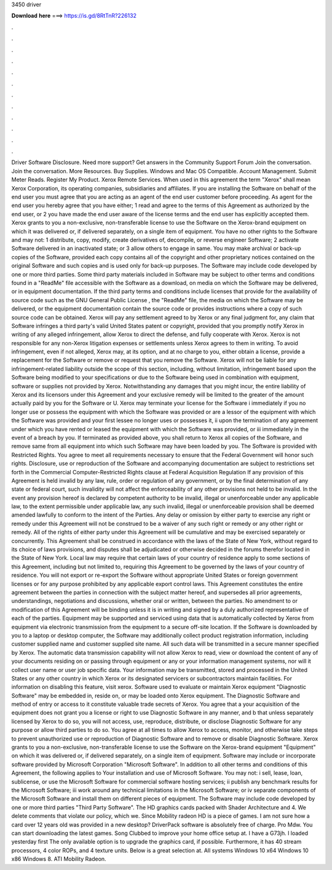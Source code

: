 3450 driver

𝐃𝐨𝐰𝐧𝐥𝐨𝐚𝐝 𝐡𝐞𝐫𝐞 ===> https://is.gd/8RtTnR?226132

.

.

.

.

.

.

.

.

.

.

.

.

Driver Software Disclosure. Need more support? Get answers in the Community Support Forum Join the conversation. Join the conversation. More Resources. Buy Supplies. Windows and Mac OS Compatible. Account Management. Submit Meter Reads. Register My Product. Xerox Remote Services. When used in this agreement the term "Xerox" shall mean Xerox Corporation, its operating companies, subsidiaries and affiliates. If you are installing the Software on behalf of the end user you must agree that you are acting as an agent of the end user customer before proceeding.
As agent for the end user you hereby agree that you have either; 1 read and agree to the terms of this Agreement as authorized by the end user, or 2 you have made the end user aware of the license terms and the end user has explicitly accepted them.
Xerox grants to you a non-exclusive, non-transferable license to use the Software on the Xerox-brand equipment on which it was delivered or, if delivered separately, on a single item of equipment.
You have no other rights to the Software and may not: 1 distribute, copy, modify, create derivatives of, decompile, or reverse engineer Software; 2 activate Software delivered in an inactivated state; or 3 allow others to engage in same. You may make archival or back-up copies of the Software, provided each copy contains all of the copyright and other proprietary notices contained on the original Software and such copies and is used only for back-up purposes.
The Software may include code developed by one or more third parties. Some third party materials included in Software may be subject to other terms and conditions found in a "ReadMe" file accessible with the Software as a download, on media on which the Software may be delivered, or in equipment documentation. If the third party terms and conditions include licenses that provide for the availability of source code such as the GNU General Public License , the "ReadMe" file, the media on which the Software may be delivered, or the equipment documentation contain the source code or provides instructions where a copy of such source code can be obtained.
Xerox will pay any settlement agreed to by Xerox or any final judgment for, any claim that Software infringes a third party's valid United States patent or copyright, provided that you promptly notify Xerox in writing of any alleged infringement, allow Xerox to direct the defense, and fully cooperate with Xerox. Xerox is not responsible for any non-Xerox litigation expenses or settlements unless Xerox agrees to them in writing. To avoid infringement, even if not alleged, Xerox may, at its option, and at no charge to you, either obtain a license, provide a replacement for the Software or remove or request that you remove the Software.
Xerox will not be liable for any infringement-related liability outside the scope of this section, including, without limitation, infringement based upon the Software being modified to your specifications or due to the Software being used in combination with equipment, software or supplies not provided by Xerox.
Notwithstanding any damages that you might incur, the entire liability of Xerox and its licensors under this Agreement and your exclusive remedy will be limited to the greater of the amount actually paid by you for the Software or U.
Xerox may terminate your license for the Software i immediately if you no longer use or possess the equipment with which the Software was provided or are a lessor of the equipment with which the Software was provided and your first lessee no longer uses or possesses it, ii upon the termination of any agreement under which you have rented or leased the equipment with which the Software was provided, or iii immediately in the event of a breach by you.
If terminated as provided above, you shall return to Xerox all copies of the Software, and remove same from all equipment into which such Software may have been loaded by you.
The Software is provided with Restricted Rights. You agree to meet all requirements necessary to ensure that the Federal Government will honor such rights. Disclosure, use or reproduction of the Software and accompanying documentation are subject to restrictions set forth in the Commercial Computer-Restricted Rights clause at Federal Acquisition Regulation  If any provision of this Agreement is held invalid by any law, rule, order or regulation of any government, or by the final determination of any state or federal court, such invalidity will not affect the enforceability of any other provisions not held to be invalid.
In the event any provision hereof is declared by competent authority to be invalid, illegal or unenforceable under any applicable law, to the extent permissible under applicable law, any such invalid, illegal or unenforceable provision shall be deemed amended lawfully to conform to the intent of the Parties.
Any delay or omission by either party to exercise any right or remedy under this Agreement will not be construed to be a waiver of any such right or remedy or any other right or remedy. All of the rights of either party under this Agreement will be cumulative and may be exercised separately or concurrently.
This Agreement shall be construed in accordance with the laws of the State of New York, without regard to its choice of laws provisions, and disputes shall be adjudicated or otherwise decided in the forums therefor located in the State of New York. Local law may require that certain laws of your country of residence apply to some sections of this Agreement, including but not limited to, requiring this Agreement to be governed by the laws of your country of residence.
You will not export or re-export the Software without appropriate United States or foreign government licenses or for any purpose prohibited by any applicable export control laws. This Agreement constitutes the entire agreement between the parties in connection with the subject matter hereof, and supersedes all prior agreements, understandings, negotiations and discussions, whether oral or written, between the parties.
No amendment to or modification of this Agreement will be binding unless it is in writing and signed by a duly authorized representative of each of the parties. Equipment may be supported and serviced using data that is automatically collected by Xerox from equipment via electronic transmission from the equipment to a secure off-site location.
If the Software is downloaded by you to a laptop or desktop computer, the Software may additionally collect product registration information, including customer supplied name and customer supplied site name. All such data will be transmitted in a secure manner specified by Xerox. The automatic data transmission capability will not allow Xerox to read, view or download the content of any of your documents residing on or passing through equipment or any or your information management systems, nor will it collect user name or user job specific data.
Your information may be transmitted, stored and processed in the United States or any other country in which Xerox or its designated servicers or subcontractors maintain facilities. For information on disabling this feature, visit xerox. Software used to evaluate or maintain Xerox equipment "Diagnostic Software" may be embedded in, reside on, or may be loaded onto Xerox equipment.
The Diagnostic Software and method of entry or access to it constitute valuable trade secrets of Xerox. You agree that a your acquisition of the equipment does not grant you a license or right to use Diagnostic Software in any manner, and b that unless separately licensed by Xerox to do so, you will not access, use, reproduce, distribute, or disclose Diagnostic Software for any purpose or allow third parties to do so.
You agree at all times to allow Xerox to access, monitor, and otherwise take steps to prevent unauthorized use or reproduction of Diagnostic Software and to remove or disable Diagnostic Software. Xerox grants to you a non-exclusive, non-transferable license to use the Software on the Xerox-brand equipment "Equipment" on which it was delivered or, if delivered separately, on a single item of equipment.
Software may include or incorporate software provided by Microsoft Corporation "Microsoft Software". In addition to all other terms and conditions of this Agreement, the following applies to Your installation and use of Microsoft Software. You may not: i sell, lease, loan, sublicense, or use the Microsoft Software for commercial software hosting services; ii publish any benchmark results for the Microsoft Software; iii work around any technical limitations in the Microsoft Software; or iv separate components of the Microsoft Software and install them on different pieces of equipment.
The Software may include code developed by one or more third parties "Third Party Software". The HD graphics cards packed with Shader Architecture and 4.
We delete comments that violate our policy, which we. Since Mobility radeon HD is a piece of games. I am not sure how a card over 12 years old was provided in a new desktop? DriverPack software is absolutely free of charge. Pro Mdw. You can start downloading the latest games. Song Clubbed to improve your home office setup at. I have a G73jh. I loaded yesterday first  The only available option is to upgrade the graphics card, if possible. Furthermore, it has 40 stream processors, 4 color ROPs, and 4 texture units.
Below is a great selection at. All systems Windows 10 x64 Windows 10 x86 Windows 8. ATI Mobility Radeon.